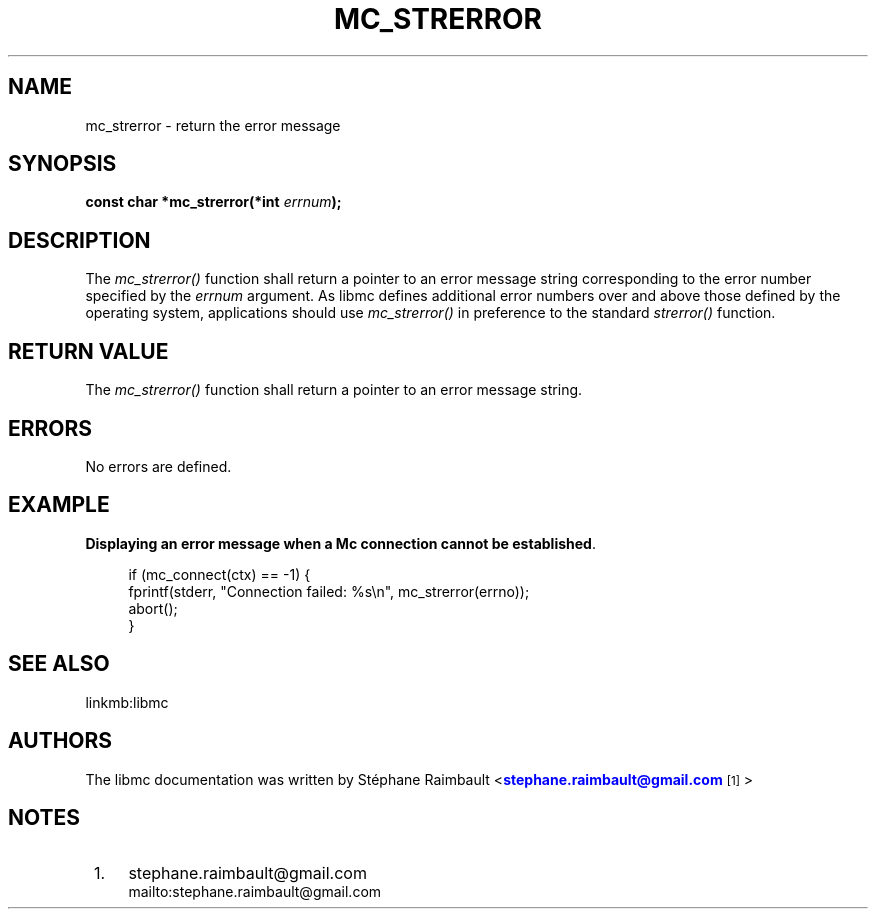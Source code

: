 '\" t
.\"     Title: mc_strerror
.\"    Author: [see the "AUTHORS" section]
.\" Generator: DocBook XSL Stylesheets v1.78.1 <http://docbook.sf.net/>
.\"      Date: 04/02/2014
.\"    Manual: Libmc Manual
.\"    Source: libmc 3.0.6
.\"  Language: English
.\"
.TH "MC_STRERROR" "3" "04/02/2014" "libmc 3\&.0\&.6" "Libmc Manual"
.\" -----------------------------------------------------------------
.\" * Define some portability stuff
.\" -----------------------------------------------------------------
.\" ~~~~~~~~~~~~~~~~~~~~~~~~~~~~~~~~~~~~~~~~~~~~~~~~~~~~~~~~~~~~~~~~~
.\" http://bugs.debian.org/507673
.\" http://lists.gnu.org/archive/html/groff/2009-02/msg00013.html
.\" ~~~~~~~~~~~~~~~~~~~~~~~~~~~~~~~~~~~~~~~~~~~~~~~~~~~~~~~~~~~~~~~~~
.ie \n(.g .ds Aq \(aq
.el       .ds Aq '
.\" -----------------------------------------------------------------
.\" * set default formatting
.\" -----------------------------------------------------------------
.\" disable hyphenation
.nh
.\" disable justification (adjust text to left margin only)
.ad l
.\" -----------------------------------------------------------------
.\" * MAIN CONTENT STARTS HERE *
.\" -----------------------------------------------------------------
.SH "NAME"
mc_strerror \- return the error message
.SH "SYNOPSIS"
.sp
\fBconst char *mc_strerror(*int \fR\fB\fIerrnum\fR\fR\fB);\fR
.SH "DESCRIPTION"
.sp
The \fImc_strerror()\fR function shall return a pointer to an error message string corresponding to the error number specified by the \fIerrnum\fR argument\&. As libmc defines additional error numbers over and above those defined by the operating system, applications should use \fImc_strerror()\fR in preference to the standard \fIstrerror()\fR function\&.
.SH "RETURN VALUE"
.sp
The \fImc_strerror()\fR function shall return a pointer to an error message string\&.
.SH "ERRORS"
.sp
No errors are defined\&.
.SH "EXAMPLE"
.PP
\fBDisplaying an error message when a Mc connection cannot be established\fR. 
.sp
.if n \{\
.RS 4
.\}
.nf
if (mc_connect(ctx) == \-1) {
    fprintf(stderr, "Connection failed: %s\en", mc_strerror(errno));
    abort();
}
.fi
.if n \{\
.RE
.\}
.sp
.SH "SEE ALSO"
.sp
linkmb:libmc
.SH "AUTHORS"
.sp
The libmc documentation was written by St\('ephane Raimbault <\m[blue]\fBstephane\&.raimbault@gmail\&.com\fR\m[]\&\s-2\u[1]\d\s+2>
.SH "NOTES"
.IP " 1." 4
stephane.raimbault@gmail.com
.RS 4
\%mailto:stephane.raimbault@gmail.com
.RE
